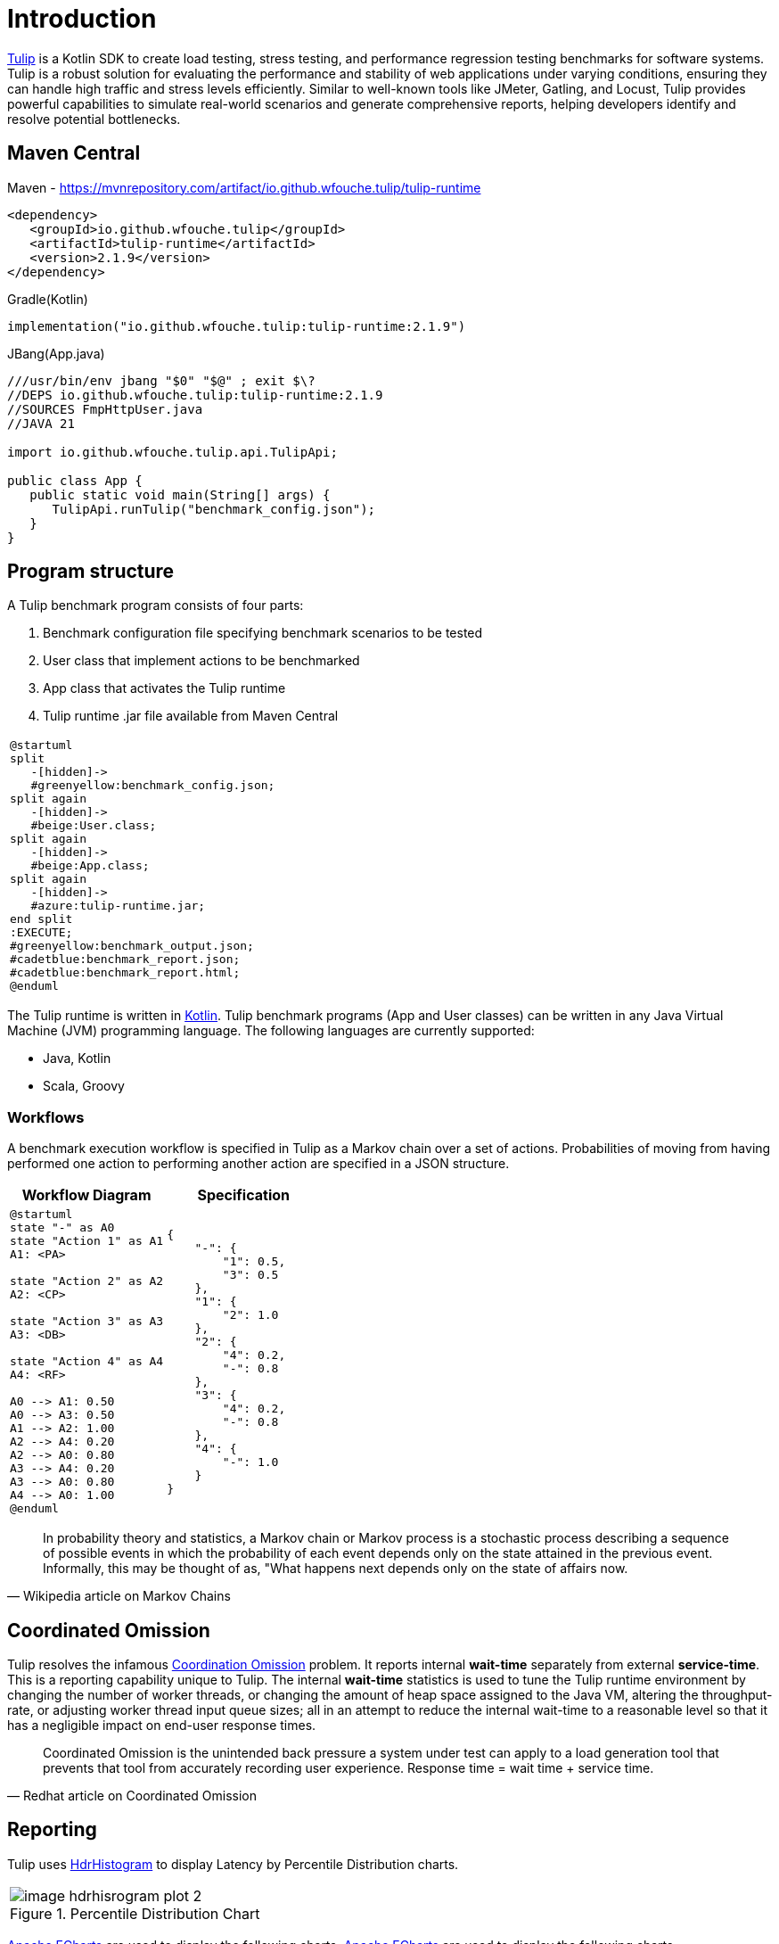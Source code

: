 = Introduction
:use-kroki: 1

https://github.com/wfouche/Tulip[Tulip] is a Kotlin SDK to create load testing, stress testing, and performance regression testing benchmarks for software systems.
Tulip is a robust solution for evaluating the performance and stability of web applications under varying conditions, ensuring they can handle high traffic and stress levels efficiently.
Similar to well-known tools like JMeter, Gatling, and Locust, Tulip provides powerful capabilities to simulate real-world scenarios and generate comprehensive reports, helping developers identify and resolve potential bottlenecks.

== Maven Central

.Maven - https://mvnrepository.com/artifact/io.github.wfouche.tulip/tulip-runtime
[source,xml]
----
<dependency>
   <groupId>io.github.wfouche.tulip</groupId>
   <artifactId>tulip-runtime</artifactId>
   <version>2.1.9</version>
</dependency>
----

.Gradle(Kotlin)
[source,kotlin]
----
implementation("io.github.wfouche.tulip:tulip-runtime:2.1.9")
----

.JBang(App.java)
[source,java]
----
///usr/bin/env jbang "$0" "$@" ; exit $\?
//DEPS io.github.wfouche.tulip:tulip-runtime:2.1.9
//SOURCES FmpHttpUser.java
//JAVA 21

import io.github.wfouche.tulip.api.TulipApi;

public class App {
   public static void main(String[] args) {
      TulipApi.runTulip("benchmark_config.json");
   }
}
----

== Program structure

A Tulip benchmark program consists of four parts:

. Benchmark configuration file specifying benchmark scenarios to be tested
. User class that implement actions to be benchmarked
. App class that activates the Tulip runtime
. Tulip runtime .jar file available from Maven Central

ifeval::[{use-kroki} == 0]

[cols="1a"]
|===
|
image::diag0.svg[]
|===

endif::[]

ifeval::[{use-kroki} == 1]

[cols="1a"]
|===
|
[plantuml,diag0,svg]
----
@startuml
split
   -[hidden]->
   #greenyellow:benchmark_config.json;
split again
   -[hidden]->
   #beige:User.class;
split again
   -[hidden]->
   #beige:App.class;
split again
   -[hidden]->
   #azure:tulip-runtime.jar;
end split
:EXECUTE;
#greenyellow:benchmark_output.json;
#cadetblue:benchmark_report.json;
#cadetblue:benchmark_report.html;
@enduml
----
|===

endif::[]

The Tulip runtime is written in https://kotlinlang.org/[Kotlin].
Tulip benchmark programs (App and User classes) can be written in any Java Virtual Machine (JVM) programming language.
The following languages are currently supported:

* Java, Kotlin
* Scala, Groovy

=== Workflows

A benchmark execution workflow is specified in Tulip as a Markov chain over a set of actions. Probabilities of moving from having performed one action to performing another action are specified in a JSON structure.

[%header,cols="1a,1a"]
|===
| Workflow Diagram | Specification
|[plantuml,wfd0,svg]
----
@startuml
state "-" as A0
state "Action 1" as A1
A1: <PA>

state "Action 2" as A2
A2: <CP>

state "Action 3" as A3
A3: <DB>

state "Action 4" as A4
A4: <RF>

A0 --> A1: 0.50
A0 --> A3: 0.50
A1 --> A2: 1.00
A2 --> A4: 0.20
A2 --> A0: 0.80
A3 --> A4: 0.20
A3 --> A0: 0.80
A4 --> A0: 1.00
@enduml
----
|
[source,json]
----
{
    "-": {
        "1": 0.5,
        "3": 0.5
    },
    "1": {
        "2": 1.0
    },
    "2": {
        "4": 0.2,
        "-": 0.8
    },
    "3": {
        "4": 0.2,
        "-": 0.8
    },
    "4": {
        "-": 1.0
    }
}
----
|===

"In probability theory and statistics, a Markov chain or Markov process is a stochastic process describing a sequence of possible events in which the probability of each event depends only on the state attained in the previous event. Informally, this may be thought of as, "What happens next depends only on the state of affairs now."
-- Wikipedia article on Markov Chains

== Coordinated Omission

Tulip resolves the infamous https://redhatperf.github.io/post/coordinated-omission/[Coordination Omission] problem.
It reports internal *wait-time* separately from external *service-time*.
This is a reporting capability unique to Tulip.
The internal *wait-time* statistics is used to tune the Tulip runtime environment by changing the number of worker threads, or changing the amount of heap space assigned to the Java VM, altering the throughput-rate, or adjusting worker thread input queue sizes; all in an attempt to reduce the internal wait-time to a reasonable level so that it has a negligible impact on end-user response times.

"Coordinated Omission is the unintended back pressure a system under test can apply to a load generation tool that prevents that tool from accurately recording user experience. Response time = wait time + service time. "
-- Redhat article on Coordinated Omission

== Reporting

Tulip uses https://hdrhistogram.github.io/HdrHistogram/[HdrHistogram] to display Latency by Percentile Distribution charts.

[cols="1a"]
|===
|
.Percentile Distribution Chart
image::image-hdrhisrogram-plot-2.png[]
|===

https://echarts.apache.org/en/index.html[Apache ECharts] are used to display the following charts.
https://echarts.apache.org/en/index.html[Apache ECharts] are used to display the following charts.

[cols="1a"]
|===
|
.Global Throughput Chart
image::image-throughput.png[]
|===

[cols="1a"]
|===
|
.Global Latency Chart
image::image-latency-ms.png[]
|===

The performance charts are contained in the detailed performance report
which the Tulip runtime creates for a benchmark suite.

image:image-demo-benchmark-report-html.png[]

== Source Code

https://github.com/wfouche/Tulip/

https://github.com/wfouche/Tulip-docs/

== Social Media

Twitter::

https://x.com/Tulip_ltt[@Tulip_ltt]

BlueSky::

https://bsky.app/profile/tulip-ltt.bsky.social[@Tulip_ltt]

YouTube::

https://www.youtube.com/@Tulip_ltt[@Tulip_ltt]

== Tulip Releases

=== Current Release

Tulip v2.1.9::

* https://github.com/wfouche/Tulip/milestone/10?closed=1[Feature list]

* Release date: 9 August 2025


=== Previous Releases

Tulip v2.1.8::

* https://github.com/wfouche/Tulip/milestone/9?closed=1[Feature list]
* Release date: 9 August 2025

Tulip v2.1.7::

* https://github.com/wfouche/Tulip/milestone/8?closed=1[Feature list]
* Release date: April 2025

=== Next Release

Tulip v2.1.10::

* Release date: Q4, 2025
